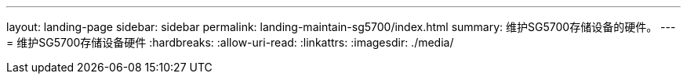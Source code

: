 ---
layout: landing-page 
sidebar: sidebar 
permalink: landing-maintain-sg5700/index.html 
summary: 维护SG5700存储设备的硬件。 
---
= 维护SG5700存储设备硬件
:hardbreaks:
:allow-uri-read: 
:linkattrs: 
:imagesdir: ./media/



